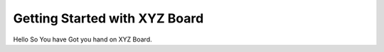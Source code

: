 =====================================
 Getting Started with XYZ Board 
=====================================

Hello So You have Got you hand on XYZ Board. 